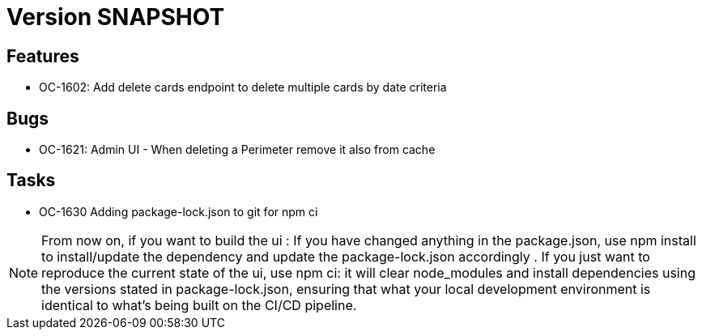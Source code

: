 // Copyright (c) 2018-2021 RTE (http://www.rte-france.com)
// See AUTHORS.txt
// This document is subject to the terms of the Creative Commons Attribution 4.0 International license.
// If a copy of the license was not distributed with this
// file, You can obtain one at https://creativecommons.org/licenses/by/4.0/.
// SPDX-License-Identifier: CC-BY-4.0

= Version SNAPSHOT


== Features

- OC-1602: Add delete cards endpoint to delete multiple cards by date criteria

== Bugs
- OC-1621: Admin UI - When deleting a Perimeter remove it also from cache

== Tasks

- OC-1630 Adding package-lock.json to git for npm ci

NOTE: From now on, if you want to build the ui :  
    If you have changed anything in the package.json, use npm install to install/update the dependency and update the package-lock.json accordingly .
    If you just want to reproduce the current state of the ui, use npm ci: it will clear node_modules and install dependencies using the versions stated in package-lock.json, ensuring that what your local development environment is identical to what's being built on the CI/CD pipeline.

